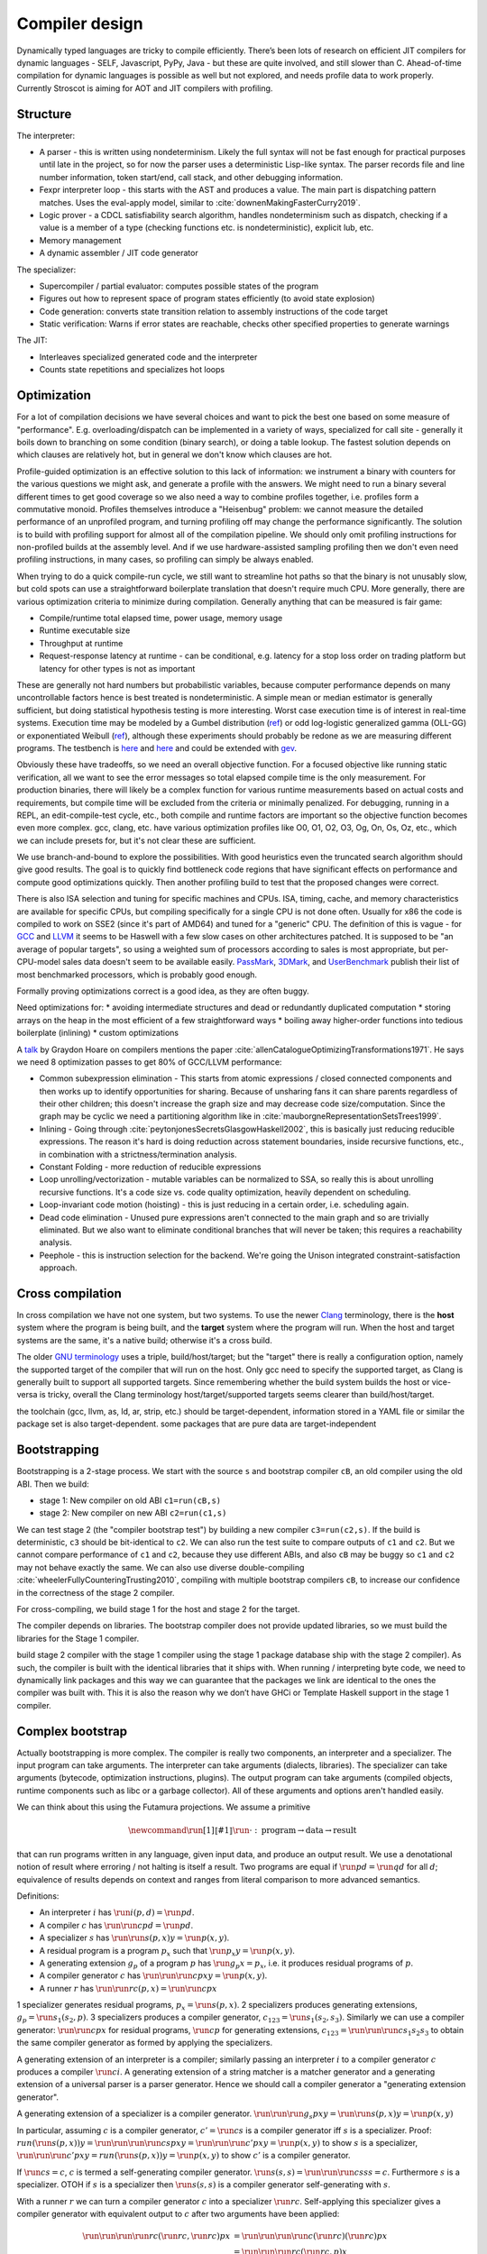 Compiler design
###############

Dynamically typed languages are tricky to compile efficiently. There’s been lots of research on efficient JIT compilers for dynamic languages - SELF, Javascript, PyPy, Java - but these are quite involved, and still slower than C. Ahead-of-time compilation for dynamic languages is possible as well but not explored, and needs profile data to work properly. Currently Stroscot is aiming for AOT and JIT compilers with profiling.

Structure
=========

The interpreter:

* A parser - this is written using nondeterminism. Likely the full syntax will not be fast enough for practical purposes until late in the project, so for now the parser uses a deterministic Lisp-like syntax. The parser records file and line number information, token start/end, call stack, and other debugging information.
* Fexpr interpreter loop - this starts with the AST and produces a value. The main part is dispatching pattern matches. Uses the eval-apply model, similar to :cite:`downenMakingFasterCurry2019`.
* Logic prover - a CDCL satisfiability search algorithm, handles nondeterminism such as dispatch, checking if a value is a member of a type (checking functions etc. is nondeterministic), explicit lub, etc.
* Memory management
* A dynamic assembler / JIT code generator

The specializer:

* Supercompiler / partial evaluator: computes possible states of the program
* Figures out how to represent space of program states efficiently (to avoid state explosion)
* Code generation: converts state transition relation to assembly instructions of the code target
* Static verification: Warns if error states are reachable, checks other specified properties to generate warnings

The JIT:

* Interleaves specialized generated code and the interpreter
* Counts state repetitions and specializes hot loops

Optimization
============

For a lot of compilation decisions we have several choices and want to pick the best one based on some measure of "performance". E.g. overloading/dispatch can be implemented in a variety of ways, specialized for call site - generally it boils down to branching on some condition (binary search), or doing a table lookup. The fastest solution depends on which clauses are relatively hot, but in general we don't know which clauses are hot.

Profile-guided optimization is an effective solution to this lack of information: we instrument a binary with counters for the various questions we might ask, and generate a profile with the answers. We might need to run a binary several different times to get good coverage so we also need a way to combine profiles together, i.e. profiles form a commutative monoid. Profiles themselves introduce a "Heisenbug" problem: we cannot measure the detailed performance of an unprofiled program, and turning profiling off may change the performance significantly. The solution is to build with profiling support for almost all of the compilation pipeline. We should only omit profiling instructions for non-profiled builds at the assembly level. And if we use hardware-assisted sampling profiling then we don't even need profiling instructions, in many cases, so profiling can simply be always enabled.

When trying to do a quick compile-run cycle, we still want to streamline hot paths so that the binary is not unusably slow, but cold spots can use a straightforward boilerplate translation that doesn't require much CPU. More generally, there are various optimization criteria to minimize during compilation. Generally anything that can be measured is fair game:

* Compile/runtime total elapsed time, power usage, memory usage
* Runtime executable size
* Throughput at runtime
* Request-response latency at runtime  - can be conditional, e.g. latency for a stop loss order on trading platform but latency for other types is not as important

These are generally not hard numbers but probabilistic variables, because computer performance depends on many uncontrollable factors hence is best treated is nondeterministic. A simple mean or median estimator is generally sufficient, but doing statistical hypothesis testing is more interesting. Worst case execution time is of interest in real-time systems. Execution time may be modeled by a Gumbel distribution (`ref <http://www.lasid.ufba.br/publicacoes/artigos/Estimating+Execution+Time+Probability+Distributions+in+Component-based+Real-Time+Systems.pdf>`__) or odd log-logistic generalized gamma (OLL-GG) or exponentiated Weibull (`ref <https://arxiv.org/pdf/2006.09864.pdf>`__), although these experiments should probably be redone as we are measuring different programs. The testbench is `here <https://mjsaldanha.com/sci-projects/3-prob-exec-times-1/>`__ and `here <https://github.com/matheushjs/ElfProbTET>`__ and could be extended with `gev <https://www.rdocumentation.org/packages/evd/versions/2.3-6/topics/gev>`__.

Obviously these have tradeoffs, so we need an overall objective function. For a focused objective like running static verification, all we want to see the error messages so total elapsed compile time is the only measurement. For production binaries, there will likely be a complex function for various runtime measurements based on actual costs and requirements, but compile time will be excluded from the criteria or minimally penalized. For debugging, running in a REPL, an edit-compile-test cycle, etc., both compile and runtime factors are important so the objective function becomes even more complex. gcc, clang, etc. have various optimization profiles like O0, O1, O2, O3, Og, On, Os, Oz, etc., which we can include presets for, but it's not clear these are sufficient.

We use branch-and-bound to explore the possibilities. With good heuristics even the truncated search algorithm should give good results. The goal is to quickly find bottleneck code regions that have significant effects on performance and compute good optimizations quickly. Then another profiling build to test that the proposed changes were correct.

There is also ISA selection and tuning for specific machines and CPUs. ISA, timing, cache, and memory characteristics are available for specific CPUs, but compiling specifically for a single CPU is not done often. Usually for x86 the code is compiled to work on SSE2 (since it's part of AMD64) and tuned for a "generic" CPU. The definition of this is vague - for `GCC <https://gcc.gnu.org/bugzilla/show_bug.cgi?id=81616>`__ and `LLVM <https://reviews.llvm.org/D118534>`__ it seems to be Haswell with a few slow cases on other architectures patched. It is supposed to be "an average of popular targets", so using a weighted sum of processors according to sales is most appropriate, but per-CPU-model sales data doesn't seem to be available easily. `PassMark <https://www.cpubenchmark.net/share30.html>`__, `3DMark <https://benchmarks.ul.com/compare/best-cpus?amount=0&sortBy=POPULARITY&reverseOrder=true&types=MOBILE,DESKTOP&minRating=0>`__, and `UserBenchmark <https://cpu.userbenchmark.com/>`__ publish their list of most benchmarked processors, which is probably good enough.

Formally proving optimizations correct is a good idea, as they are often buggy.

Need optimizations for:
* avoiding intermediate structures and dead or redundantly duplicated computation
* storing arrays on the heap in the most efficient of a few straightforward ways
* boiling away higher-order functions into tedious boilerplate (inlining)
* custom optimizations

A `talk <http://venge.net/graydon/talks/CompilerTalk-2019.pdf>`__ by Graydon Hoare on compilers mentions the paper :cite:`allenCatalogueOptimizingTransformations1971`. He says we need 8 optimization passes to get 80% of GCC/LLVM performance:

* Common subexpression elimination - This starts from atomic expressions / closed connected components and then works up to identify opportunities for sharing. Because of unsharing fans it can share parents regardless of their other children; this doesn't increase the graph size and may decrease code size/computation. Since the graph may be cyclic we need a partitioning algorithm like in :cite:`mauborgneRepresentationSetsTrees1999`.
* Inlining - Going through :cite:`peytonjonesSecretsGlasgowHaskell2002`, this is basically just reducing reducible expressions. The reason it's hard is doing reduction across statement boundaries, inside recursive functions, etc., in combination with a strictness/termination analysis.
* Constant Folding - more reduction of reducible expressions
* Loop unrolling/vectorization - mutable variables can be normalized to SSA, so really this is about unrolling recursive functions. It's a code size vs. code quality optimization, heavily dependent on scheduling.
* Loop-invariant code motion (hoisting) - this is just reducing in a certain order, i.e. scheduling again.
* Dead code elimination - Unused pure expressions aren't connected to the main graph and so are trivially eliminated. But we also want to eliminate conditional branches that will never be taken; this requires a reachability analysis.
* Peephole - this is instruction selection for the backend. We're going the Unison integrated constraint-satisfaction approach.

Cross compilation
=================

In cross compilation we have not one system, but two systems. To use the newer `Clang <https://clang.llvm.org/docs/CrossCompilation.html>`__ terminology, there is the **host** system where the program is being built, and the **target** system where the program will run. When the host and target systems are the same, it's a native build; otherwise it's a cross build.

The older `GNU terminology <https://gcc.gnu.org/onlinedocs/gccint/Configure-Terms.html>`__ uses a triple, build/host/target; but the "target" there is really a configuration option, namely the supported target of the compiler that will run on the host. Only gcc need to specify the supported target, as Clang is generally built to support all supported targets. Since remembering whether the build system builds the host or vice-versa is tricky, overall the Clang terminology host/target/supported targets seems clearer than build/host/target.

the toolchain (gcc, llvm, as, ld, ar, strip, etc.) should be target-dependent, information stored in a YAML file or similar
the package set is also target-dependent. some packages that are pure data are target-independent

Bootstrapping
=============

Bootstrapping is a 2-stage process. We start with the source ``s`` and bootstrap compiler ``cB``, an old compiler using the old ABI. Then we build:

* stage 1: New compiler on old ABI ``c1=run(cB,s)``
* stage 2: New compiler on new ABI ``c2=run(c1,s)``

We can test stage 2 (the "compiler bootstrap test") by building a new compiler ``c3=run(c2,s)``. If the build is deterministic, ``c3`` should be bit-identical to ``c2``. We can also run the test suite to compare outputs of ``c1`` and ``c2``. But we cannot compare performance of ``c1`` and ``c2``, because they use different ABIs, and also ``cB`` may be buggy so ``c1`` and ``c2`` may not behave exactly the same. We can also use diverse double-compiling :cite:`wheelerFullyCounteringTrusting2010`, compiling with multiple bootstrap compilers ``cB``, to increase our confidence in the correctness of the stage 2 compiler.

For cross-compiling, we build stage 1 for the host and stage 2 for the target.

The compiler depends on libraries. The bootstrap compiler does not provide updated libraries, so we must build the libraries for the Stage 1 compiler.

build stage 2 compiler with the stage 1 compiler using the stage 1 package database ship with the stage 2 compiler). As such, the compiler is built with the identical libraries that it ships with. When running / interpreting byte code, we need to dynamically link packages and this way we can guarantee that the packages we link are identical to the ones the compiler was built with. This it is also the reason why we don’t have GHCi or Template Haskell support in the stage 1 compiler.

Complex bootstrap
=================

Actually bootstrapping is more complex. The compiler is really two components, an interpreter and a specializer. The input program can take arguments. The interpreter can take arguments (dialects, libraries). The specializer can take arguments (bytecode, optimization instructions, plugins). The output program can take arguments (compiled objects, runtime components such as libc or a garbage collector). All of these arguments and options aren't handled easily.

We can think about this using the Futamura projections. We assume a primitive

.. math::

  \newcommand{\run}[1]{⟦#1⟧}
  \run{\cdot} : \text{program} \to \text{data} \to \text{result}

that can run programs written in any language, given input data, and produce an output result. We use a denotational notion of result where erroring / not halting is itself a result. Two programs are equal if :math:`\run{p} d = \run{q} d` for all :math:`d`; equivalence of results depends on context and ranges from literal comparison to more advanced semantics.

Definitions:

* An interpreter :math:`i` has :math:`\run{i} (p,d) = \run{p} d`.
* A compiler :math:`c` has :math:`\run{\run{c} p} d = \run{p} d`.
* A specializer :math:`s` has :math:`\run{\run{s} (p,x)} y = \run{p} (x,y)`.
* A residual program is a program :math:`p_x` such that :math:`\run{p_x} y = \run{p} (x,y)`.
* A generating extension :math:`g_p` of a program :math:`p` has :math:`\run{g_p} x = p_x`, i.e. it produces residual programs of :math:`p`.
* A compiler generator :math:`c` has :math:`\run{\run{\run{c} p} x} y = \run{p} (x,y)`.
* A runner :math:`r` has :math:`\run{\run{r} c} (p,x) = \run{\run{c} p} x`

1 specializer generates residual programs, :math:`p_x = \run{s} (p,x)`.
2 specializers produces generating extensions, :math:`g_p = \run{s_1} (s_2,p)`.
3 specializers produces a compiler generator, :math:`c_{123} = \run{s_1} (s_2,s_3)`.
Similarly we can use a compiler generator: :math:`\run{\run{c} p} x` for residual programs, :math:`\run{c} p` for generating extensions, :math:`c_{123} = \run{\run{\run{c} s_1} s_2} s_3` to obtain the same compiler generator as formed by applying the specializers.

A generating extension of an interpreter is a compiler; similarly passing an interpreter :math:`i` to a compiler generator :math:`c` produces a compiler :math:`\run{c} i`. A generating extension of a string matcher is a matcher generator and a generating extension of a universal parser is a parser generator. Hence we should call a compiler generator a "generating extension generator".

A generating extension of a specializer is a compiler generator. :math:`\run{\run{\run{g_s}p}x}y = \run{\run{s}(p,x)} y = \run{p}(x,y)`

In particular, assuming :math:`c` is a compiler generator, :math:`c' = \run{c} s` is a compiler generator iff :math:`s` is a specializer. Proof: :math:`run (\run{s} (p,x)) y = \run{\run{\run{\run{c} s} p} x} y = \run{\run{\run{c}' p} x} y = \run{p} (x,y)` to show :math:`s` is a specializer, :math:`\run{\run{\run{c'} p} x} y = run (\run{s} (p,x)) y = \run{p} (x,y)` to show :math:`c'` is a compiler generator.

If :math:`\run{c} s = c`, :math:`c` is termed a self-generating compiler generator. :math:`\run{s} (s,s) = \run{\run{\run{c} s} s} s = c`. Furthermore :math:`s` is a specializer. OTOH if :math:`s` is a specializer then :math:`\run{s} (s,s)` is a compiler generator self-generating with :math:`s`.

With a runner :math:`r` we can turn a compiler generator :math:`c` into a specializer :math:`\run{r}c`. Self-applying this specializer gives a compiler generator with equivalent output to :math:`c` after two arguments have been applied:

.. math::

  \run{\run{\run{\run{r}c}(\run{r}c,\run{r}c)}p}x & = \run{\run{\run{\run{c}(\run{r}c)}(\run{r}c)}p}x \\
  & = \run{\run{\run{r}c}(\run{r}c,p)}x \\
  & = \run{\run{\run{c}\run{r}c}p}x \\
  & = \run{\run{r}c}(p,x) \\
  & = \run{\run{c}p}x

Compile-time code execution
===========================

We want to execute code that runs at compile time, e.g. reading a blob of data to be included as a literal. Clearly this code executes on the host, with the same filesystem as the rest of the source code.

We also want to read configuration, e.g. the target platform properties (word size, endianness, etc.).

Also we want to do computations with no runtime inputs, like 1+2.

Compiler ways
=============

GHC calls some options "compiler ways". They can be combined (e.g. threaded + debugging). The main issue is they affect the ABI, so ways need be stored into ABI hashes in installed libraries to avoid mismatching incompatible code objects.

- use the multi-threaded runtime system or not
- support profiling or not
- use additional debug assertions or not
- use different heap object representation (e.g. ``tables_next_to_code``)
- support dynamic linking or not

Depending on the selected way, the compiler produces and links appropriate objects together. These objects are identified by a suffix: e.g. ``*.p_o`` for an object built with profiling enabled; ``*.thr_debug_p.a`` for an archive built with multi-threading, debugging, and profiling enabled. See the gory details on the `wiki <https://gitlab.haskell.org/ghc/ghc/wikis/commentary/rts/compiler-ways>`__.

Installed packages usually don't provide objects for all the possible ways as it would make compilation times and disk space explode for features rarely used. The compiler itself and its boot libraries must be built for the target way.

Compiler memory management
==========================

For the compiler itself, a trivial bump or arena allocator is sufficient for most purposes, as it is invoked on a single file and lasts a few seconds. With multiple files and large projects the issue is more complicated, as some amount of information must be shared between files. Optimization passes are also quite traversal-intensive and it may be more efficient to do in-place updates with a tracing GC rather than duplicating the whole AST and de-allocating the old one. Two other sources of high memory usage are macros and generics, particularly in combination with optimizations that increase code size such as inlining.

Overall I don't see much of an opportunity, SSD and network speeds are sufficient to make virtual memory and compile farms usable, so the maximum memory is some large number of petabytes. The real issue is not total usage but locality, because compilers need to look up information about random methods, blocks, types etc. very often. But good caching/prefetching heuristics should not be too hard to develop. In practice the programs people compile are relatively small, and the bottleneck is the CPU because optimizations are similar to brute-force searching through the list of possible programs. Parallelization is still useful. Particularly when AMD has started selling 64-core desktop processors, it's clear that optimizing for some level of that, maybe 16 or 32 cores, is worthwhile.

Dynamic execution
=================

benefit: erases distinction between compile time and execution time. Hence optimizes for compile+execute time.


loading code at runtime
- typecheck, JIT compile, return function pointer
the function pointer doesn't have to be machine code, it can be bytecode, so the function runs through an interpreter
Compiler from IR to bytecode
Saving snapshots of the VM state (images)
Tracing JIT compiler
Use libgccjit for code generation?
Optimized assembly interpreter a la LuaJIT and JavaScriptCore


everyone had two entry points.
if you came from the
interpreter you had to call the
interpreter entry point and you
came from JITed code you entered the
JITed code favorite entry point

the goal here was JITed calling JITed had minimal overhead
so an x86 call instruction with the JITed entry point's address

so if a JITed calls interpreted there's a
JITed entry point that shuffles the
arguments and jumps to the interpreter

and if the interpreter makes
a call, it's a slow procedure that looks
up the interpreter endpoint or else
jumps to a trampoline that jumped to the JITed code

then there's deoptimization
it's tricky to stop running processors
from running code
if you try to
edit the method call buffers processors have
them cached
you
can't actually stop it
so first you change the vtable to the interpreter
then you change the head of the method to jump to the interpreter

there's also speculative optimization and escape analysis

Creating the compiled file consumes extra CPU time and storage vs the interpreter. The compiled version runs more efficiently. Some errors are only detected during compilation.

Julia - faster than Python, but JIT uses many slow trampolines

Javascript - V8 is a fast modern JIT


In a sea of nodes program dependence graph (PDG), nodes correspond to arithmetic/logic operations but also to control operations such as conditional jumps and loops. edges correspond to dependencies among operations.

graphs corresponding to relatively small programs turn quickly into a tangle that is quite difficult to grasp. PDGs cannot be read directly without assistance; this affects debugging speed. PDGs remain an obscure topic in advanced compiler courses.

In a CFG, nodes correspond to basic blocks, ordered sequences of operations that are always executed together. every operation belongs to a single basic block. edges correspond to control jumps across basic blocks. A CFG yields a structured, sequential view of the program that is easier to understand and debug, and is familiar for many systems engineers.

To turn a PDG into a CFG, compute an assignment of operations to basic blocks (global schedule) and an ordering of operations within each basic block (local schedule).

clustering basic blocks into (nested) loops, if-then-else structures, etc.
coloring the basic blocks that are executed most often

the value representation is optimized for the platform, and redundant checks are optimized out

The Implementation of Functional Programming Languages
Implementing functional languages: a tutorial
Implementing Lazy Functional Languages on Stock Hardware: The Spineless Tagless G-Machine
How to make a fast curry: push/enter vs eval/apply
GHC also does strictness analysis and optimistic evaluation.

a program is a dependency graph which is evaluated through a series of local reductions
the graph itself can be represented as code. In particular, we can represent a node as a function that when invoked, returns the desired value. The first time it is invoked, it asks the subnodes for their values and then operates on them, and then it overwrites itself with a new instruction that just says "return the result."


JIT cache: need >90% hit rate to pay off vs just doing normal JIT path of interpeting bytecode and optimizing. need profile data, otherwise optimizations will be different. The profile is a few megabytes but the compiled code may be 100s of megabytes since it has a lot of metadata.

rare methods don't show up in the profile, but may still need to be fast.

the c2 strategy is a counter with an absolute threshold. so eventually, as long it is not dead code, it will be JITed. it guarantees enough samples so that you have a good profile. trying to do an exponential decay so only hot methods

L1 cache is cheaper than memory, so clean up bytecode as soon as it is generated

Debugger
========

The debugger's view of the program's state is as a large expression or term. This state evolves in steps, where each step applies a rule to a redex or calls into the OS to perform a primitive operation.

We allow reversible/omniscient debugging, meaning that one can step both forward from a state (the usual) and backward from a state (query on where a value came from etc.).

One debugging technique useful in combination with reversible debugging is to use a step counter that starts at 0 at the beginning of the program and increments every time a reduction step is performed. The exact step that triggers a behavior can be determined by binary search. When we are debugging a phase of the compiler, we can use "fuel" for each phase - this specifies how many transformations can be performed during the phase of interest before moving on to the next phase.

Let's assume we have symbols, then there are lots of operations available from a debugger:

* breakpoints: set/clear/list, essentially a breakpoint is a true/false query on a state. can be syscall, call, return, signal injection, etc.
* queries: print backtrace / call stack, evaluate pure expression in context of state, dump state, dump memory, disassemble memory
* stepping: single step, step out, continue thread / all threads until breakpoint, run ignoring breakpoints until stopped with interactive commnad
* patching: replace definition, jump to address, return early from function, evaluate code in current context (e.g. set memory to value). The debugger can only run forward from the patched state because it has no history.
* IPC: send signal, modify files

Profiler
========

Measure

* time and memory usage.
* throughput (calls/second)
* A/B testing of multiple implementations

for functions, expressions, programs, etc.

Use statistical sampling and hardware performance counters to avoid overhead. Checkout criterion, papers on LLVM hardware sampling.

IR dump
=======

A good compiler can get 80% of the code to a fast-enough state. But nontrivial hot spots will still need hand-optimizing and tuning. At first it can be good to tweak the original code to get it to generate IR differently, but eventually the algorithm is set and the micro-optimizations matter, so you want to bake in the low-level implementation.

With a wide-spectrum language the IR is the same language as the original, just using lower-level operations. So you can compile source-to-source or directly write in the IR. For example SQL is declarative but being able to write a functional program using the underlying sort, filter, merge anti-join, etc. operations would be useful.

There are many levels to the pipeline, and each one is useful. For an interpreted program the only step that can't be represented is actually running the program, e.g. converting ``print "Hi" exit`` to output.

Evolution
=========

Try as we might, no language design is perfect. Languages inevitably change or extend their semantics over time, resulting in ecosystem fragmentation where programs end up being written in different "dialects" of the language. The evolution process aims to minimize the disruption to existing code by evolving the language in a controlled manner, in particular in discrete units of "features". The process guarantees a "compatibility promise" that the source code of existing programs written for an old language version can be automatically migrated to a new language version. Because the language evolves towards a standardized set of features, the langauge should avoid fragmentation.

A feature is a distinct chunk of compiler functionality, such as a change to the semantics of the language, a compiler plugin, or an external tool integration. A feature can be alpha, beta, or stable.

Alpha features are experimental features with little formal testing, released to get feedback. They may be documented informally or on an "alpha features" page. Alpha features have no compatibility guarantee and may be changed freely. Alpha features are kept behind feature toggles, which allow conditioning code on a feature. This allows testing features and integrating them on the main branch while isolating them from other tests and software releases. Alpha features will be removed from the compiler if they have not made any progress towards beta over the course of a year.

Beta features are implemented features that may change further. They must have a reasonable test suite and be documented in the commentary / reference in full detail, describing edge cases. They must also have a how-to if the feature's usage is not obvious. Fundamental new features may affect the tutorial as well, although generally new features are too advanced. Beta features cannot be toggled off but have automigration functionality for old code that is enabled by specifying the language version. Automigration is distinct from a toggle because it is a source-to-source rewrite of the code. Beta features may still have significant bugs, such as the inability to migrate old code correctly, but these bugs should generate readable error messages mentioning the feature name rather than crashing the compiler or silently failing.

Stable features are frozen features - further changes will be done as new features. They are considered to have reached a level of stability sufficient for long-term use. There is no visible difference in the implementation code between beta features and stable features and the distinction is mainly for marketing purposes.

The list of features is centralized in the code to `this specific file <https://github.com/Mathnerd314/stroscot/blob/master/src/features.txt>`__, to make finding them easier and to standardize handling. The scope of a feature may be identified by grep'ing the code for its identifier.

Moving a feature from alpha to beta should have a PR with documentation links and test case links. The PR should:

* change the feature list to set the feature's status to beta released on the current date. This enables old code warnings, automigration, and compiler bootstrap workarounds.
* implement automigration code if not already present
* remove all uses of the feature toggle in the code by modifying to the case where the feature is present (avoiding toggle debt).

Incremental compilation
=======================

Incremental compilation reduces rebuild time. With a good incremental build system, optimizations can be rechecked rather than rediscovered, so that the program

Hot reloading
=============

Hot reloading or "edit and continue" is the ability to change code and resources of a live application without restarting it. It speeds up the edit-test cycle because you can stay on a certain state of the program without needing to spend time to recreate it. It can be useful for games, UI design, or data analysis.

Edit and continue is really a debugger feature, because usually you edit the code while paused on a breakpoint, rather than while the program is actually running. Integrating with omniscient debugging is probably best, so you can manually select an old state and then evolve it using the new transition rules. For example when editing the jump height for a jump'n'run game, you probably don't want to continue from the game's start, or even the first jump input, but rather to just before the one tricky jump in the middle of the level. There is no indication of this magic location in the code or program state besides the player's x-coordinate being a certain value.

Erlang has hot code swapping, Smalltalks and Lisps have "live programming." Assisting System Evolution: A Smalltalk Retrospective is a recommended read.

The most basic implementation is to patch functions calls so they call a new function instead of an old one. A JIT already does this kind of patching when switching from interpreted to optimized code, so can do it easily. With ahead-of-time you can compile a new DLL, duplicate it to avoid locking, load it, and swap out the function pointer, but it requires specially marking the hot-reloadable methods.

Functions generally assume a fixed set of types and a fixed memory representation for all types. Changing the types or their representation can break program invariants and cause memory corruption. But it is possible - there are some projects for live kernel patching that can patch in-memory data structures to the correct format.

State is also an issue because the memory manager must be aware of the local state of a piece that reloaded and avoid leaking memory. In the case of handles such as an OpenGL context the desirable behavior is to transfer them over to the new code, but if the initialization code is changed then the handle should instead be closed and re-initialized. So we see some sort of incremental program execution going on.


Literal VM
==========

A virtual machine (VM) is a big while-switch-loop that reading opcodes and executes them. VMs are slow, because they’re interpreted - executing an opcode takes many machine code instructions. A literal VM is a VM where each opcode represents one machine code instruction. Because of this 1-1 mapping, functions can be easily JITed to machine code with little overhead. You might alternately call it an "assembler" because it takes an "assembly" language and generates machine code, but LLVM started using the term VM a long time ago. Also, unlike most traditional assemblers, a literal VM allows dynamic loading of new code, interpreting code and running it at a REPL, and introspection such as listing constants and functions from imports. It makes learning assembly pretty fun.
